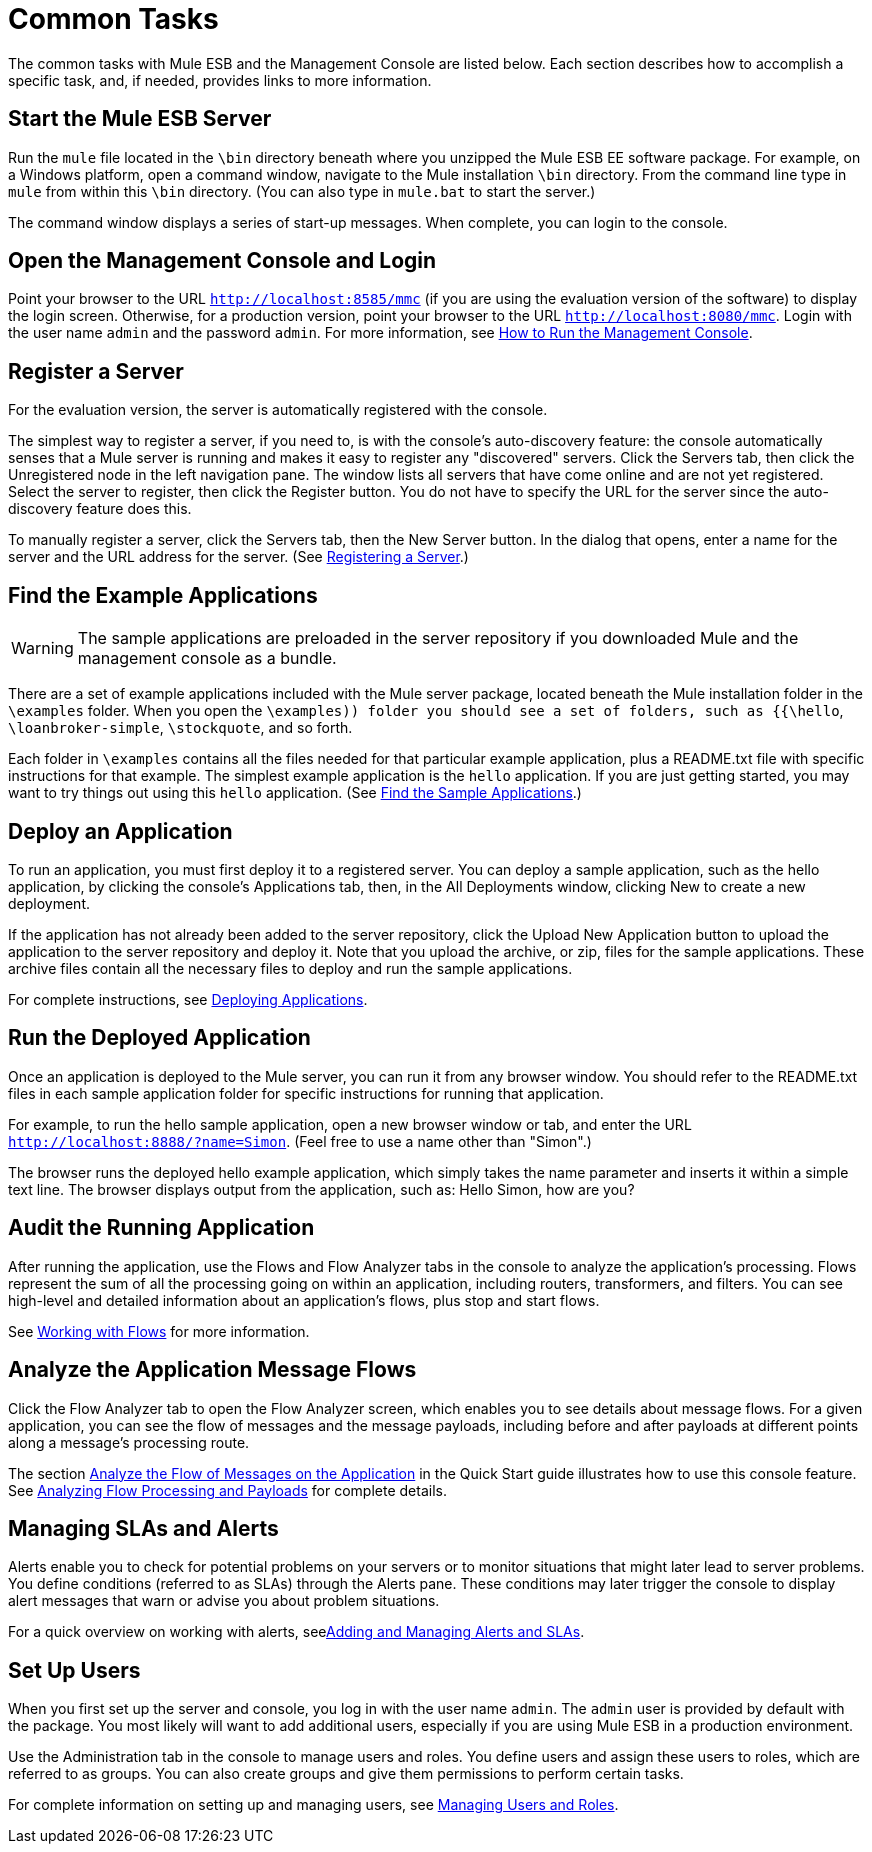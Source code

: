 = Common Tasks

The common tasks with Mule ESB and the Management Console are listed below. Each section describes how to accomplish a specific task, and, if needed, provides links to more information.

== Start the Mule ESB Server

Run the `mule` file located in the `\bin` directory beneath where you unzipped the Mule ESB EE software package. For example, on a Windows platform, open a command window, navigate to the Mule installation `\bin` directory. From the command line type in `mule` from within this `\bin` directory. (You can also type in `mule.bat` to start the server.)

The command window displays a series of start-up messages. When complete, you can login to the console.

== Open the Management Console and Login

Point your browser to the URL `http://localhost:8585/mmc` (if you are using the evaluation version of the software) to display the login screen. Otherwise, for a production version, point your browser to the URL `http://localhost:8080/mmc`. Login with the user name `admin` and the password `admin`. For more information, see link:/docs/display/33X/How+to+Run+the+Management+Console[How to Run the Management Console].

== Register a Server

For the evaluation version, the server is automatically registered with the console.

The simplest way to register a server, if you need to, is with the console's auto-discovery feature: the console automatically senses that a Mule server is running and makes it easy to register any "discovered" servers. Click the Servers tab, then click the Unregistered node in the left navigation pane. The window lists all servers that have come online and are not yet registered. Select the server to register, then click the Register button. You do not have to specify the URL for the server since the auto-discovery feature does this.

To manually register a server, click the Servers tab, then the New Server button. In the dialog that opens, enter a name for the server and the URL address for the server. (See link:/docs/display/TCAT/Register+a+Server[Registering a Server].)

== Find the Example Applications

[WARNING]
The sample applications are preloaded in the server repository if you downloaded Mule and the management console as a bundle.

There are a set of example applications included with the Mule server package, located beneath the Mule installation folder in the `\examples` folder. When you open the `\examples)) folder you should see a set of folders, such as {{\hello`, `\loanbroker-simple`, `\stockquote`, and so forth.

Each folder in `\examples` contains all the files needed for that particular example application, plus a README.txt file with specific instructions for that example. The simplest example application is the `hello` application. If you are just getting started, you may want to try things out using this `hello` application. (See link:/docs/display/33X/Quick+Start+Guide+to+Mule+ESB+Server+and+the+Management+Console[Find the Sample Applications].)

== Deploy an Application

To run an application, you must first deploy it to a registered server. You can deploy a sample application, such as the hello application, by clicking the console's Applications tab, then, in the All Deployments window, clicking New to create a new deployment.

If the application has not already been added to the server repository, click the Upload New Application button to upload the application to the server repository and deploy it. Note that you upload the archive, or zip, files for the sample applications. These archive files contain all the necessary files to deploy and run the sample applications.

For complete instructions, see link:/docs/display/33X/Deploying+Applications[Deploying Applications].

== Run the Deployed Application

Once an application is deployed to the Mule server, you can run it from any browser window. You should refer to the README.txt files in each sample application folder for specific instructions for running that application.

For example, to run the hello sample application, open a new browser window or tab, and enter the URL `http://localhost:8888/?name=Simon`. (Feel free to use a name other than "Simon".)

The browser runs the deployed hello example application, which simply takes the name parameter and inserts it within a simple text line. The browser displays output from the application, such as: Hello Simon, how are you?

== Audit the Running Application

After running the application, use the Flows and Flow Analyzer tabs in the console to analyze the application's processing. Flows represent the sum of all the processing going on within an application, including routers, transformers, and filters. You can see high-level and detailed information about an application's flows, plus stop and start flows.

See link:/docs/display/33X/Working+with+Flows[Working with Flows] for more information.

== Analyze the Application Message Flows

Click the Flow Analyzer tab to open the Flow Analyzer screen, which enables you to see details about message flows. For a given application, you can see the flow of messages and the message payloads, including before and after payloads at different points along a message's processing route.

The section link:/docs/display/33X/Quick+Start+Guide+to+Mule+ESB+Server+and+the+Management+Console[Analyze the Flow of Messages on the Application] in the Quick Start guide illustrates how to use this console feature. See link:/docs/display/33X/Analyzing+Flow+Processing+and+Payloads[Analyzing Flow Processing and Payloads] for complete details.

== Managing SLAs and Alerts

Alerts enable you to check for potential problems on your servers or to monitor situations that might later lead to server problems. You define conditions (referred to as SLAs) through the Alerts pane. These conditions may later trigger the console to display alert messages that warn or advise you about problem situations.

For a quick overview on working with alerts, seelink:/docs/display/33X/Quick+Start+Guide+to+Mule+ESB+Server+and+the+Management+Console[Adding and Managing Alerts and SLAs].

== Set Up Users

When you first set up the server and console, you log in with the user name `admin`. The `admin` user is provided by default with the package. You most likely will want to add additional users, especially if you are using Mule ESB in a production environment.

Use the Administration tab in the console to manage users and roles. You define users and assign these users to roles, which are referred to as groups. You can also create groups and give them permissions to perform certain tasks.

For complete information on setting up and managing users, see link:/docs/display/33X/Managing+Users+and+Roles[Managing Users and Roles].
